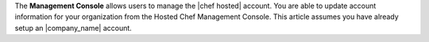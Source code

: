 .. The contents of this file may be included in multiple topics (using the includes directive).
.. The contents of this file should be modified in a way that preserves its ability to appear in multiple topics.

The **Management Console** allows users to manage the |chef hosted| account. You are able to update account information for your organization from the Hosted Chef Management Console. This article assumes you have already setup an |company_name| account.